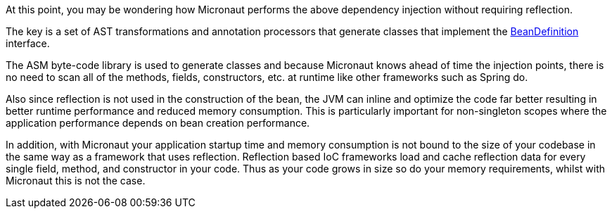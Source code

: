 At this point, you may be wondering how Micronaut performs the above dependency injection without requiring reflection.

The key is a set of AST transformations and annotation processors that generate classes that implement the link:{api}/org/particleframework/inject/BeanDefinition.html[BeanDefinition] interface.

The ASM byte-code library is used to generate classes and because Micronaut knows ahead of time the injection points, there is no need to scan all of the methods, fields, constructors, etc. at runtime like other frameworks such as Spring do.

Also since reflection is not used in the construction of the bean, the JVM can inline and optimize the code far better resulting in better runtime performance and reduced memory consumption. This is particularly important for non-singleton scopes where the application performance depends on bean creation performance.

In addition, with Micronaut your application startup time and memory consumption is not bound to the size of your codebase in the same way as a framework that uses reflection. Reflection based IoC frameworks load and cache reflection data for every single field, method, and constructor in your code. Thus as your code grows in size so do your memory requirements, whilst with Micronaut this is not the case.
